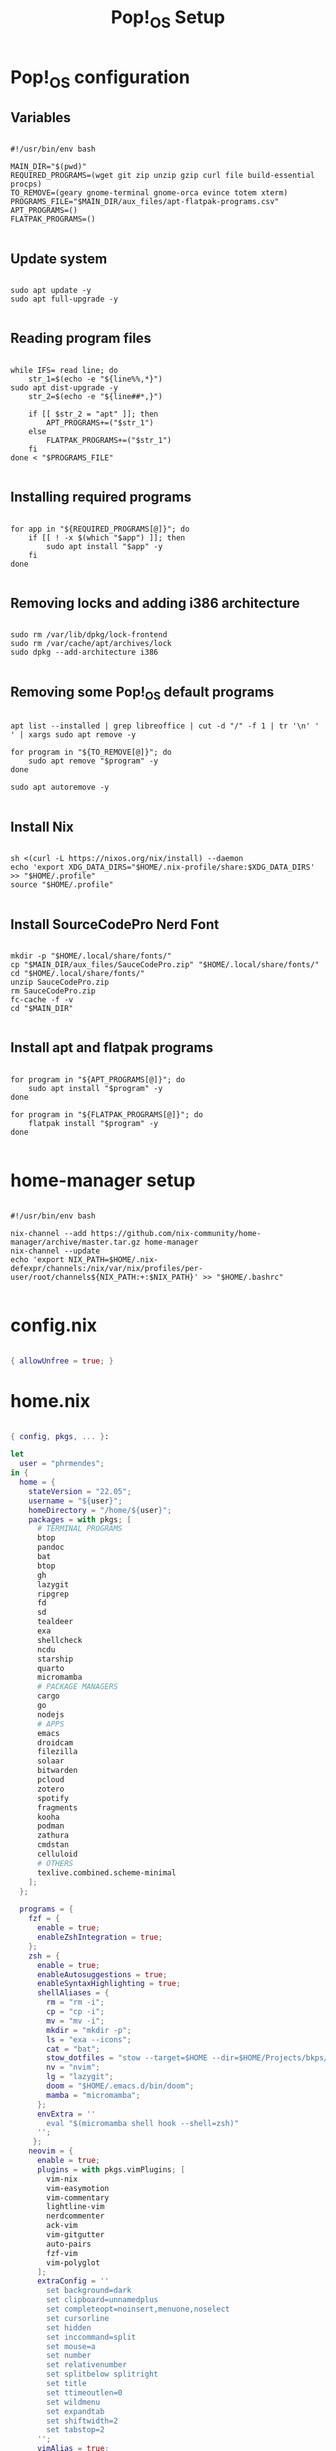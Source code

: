 #+title: Pop!_OS Setup

* Pop!_OS configuration
** Variables

#+begin_src shell :tangle ./setup.sh

#!/usr/bin/env bash

MAIN_DIR="$(pwd)"
REQUIRED_PROGRAMS=(wget git zip unzip gzip curl file build-essential procps)
TO_REMOVE=(geary gnome-terminal gnome-orca evince totem xterm)
PROGRAMS_FILE="$MAIN_DIR/aux_files/apt-flatpak-programs.csv"
APT_PROGRAMS=()
FLATPAK_PROGRAMS=()

#+end_src

** Update system

#+begin_src shell :tangle ./setup.sh

sudo apt update -y
sudo apt full-upgrade -y

#+end_src

** Reading program files

#+begin_src shell :tangle ./setup.sh

while IFS= read line; do
    str_1=$(echo -e "${line%%,*}")
sudo apt dist-upgrade -y
    str_2=$(echo -e "${line##*,}")

    if [[ $str_2 = "apt" ]]; then
        APT_PROGRAMS+=("$str_1")
    else
        FLATPAK_PROGRAMS+=("$str_1")
    fi
done < "$PROGRAMS_FILE"

#+end_src

** Installing required programs

#+begin_src shell :tangle ./setup.sh

for app in "${REQUIRED_PROGRAMS[@]}"; do
    if [[ ! -x $(which "$app") ]]; then
        sudo apt install "$app" -y
    fi
done

#+end_src

** Removing locks and adding i386 architecture

#+begin_src shell :tangle ./setup.sh

sudo rm /var/lib/dpkg/lock-frontend
sudo rm /var/cache/apt/archives/lock
sudo dpkg --add-architecture i386

#+end_src

** Removing some Pop!_OS default programs

#+begin_src shell :tangle ./setup.sh

apt list --installed | grep libreoffice | cut -d "/" -f 1 | tr '\n' ' ' | xargs sudo apt remove -y

for program in "${TO_REMOVE[@]}"; do
    sudo apt remove "$program" -y
done

sudo apt autoremove -y

#+end_src

** Install Nix

#+begin_src shell :tangle ./setup.sh

sh <(curl -L https://nixos.org/nix/install) --daemon
echo 'export XDG_DATA_DIRS="$HOME/.nix-profile/share:$XDG_DATA_DIRS' >> "$HOME/.profile"
source "$HOME/.profile"

#+end_src

** Install SourceCodePro Nerd Font

#+begin_src shell :tangle ./setup.sh

mkdir -p "$HOME/.local/share/fonts/"
cp "$MAIN_DIR/aux_files/SauceCodePro.zip" "$HOME/.local/share/fonts/"
cd "$HOME/.local/share/fonts/"
unzip SauceCodePro.zip
rm SauceCodePro.zip
fc-cache -f -v
cd "$MAIN_DIR"

#+end_src

** Install apt and flatpak programs

#+begin_src shell :tangle ./setup.sh

for program in "${APT_PROGRAMS[@]}"; do
    sudo apt install "$program" -y
done

for program in "${FLATPAK_PROGRAMS[@]}"; do
    flatpak install "$program" -y
done

#+end_src

* home-manager setup

#+begin_src shell :tangle ./home-manager.sh

#!/usr/bin/env bash

nix-channel --add https://github.com/nix-community/home-manager/archive/master.tar.gz home-manager
nix-channel --update
echo 'export NIX_PATH=$HOME/.nix-defexpr/channels:/nix/var/nix/profiles/per-user/root/channels${NIX_PATH:+:$NIX_PATH}' >> "$HOME/.bashrc"

#+end_src

* config.nix

#+begin_src nix :tangle ./.dotfiles/.nixpkgs/config.nix

{ allowUnfree = true; }

#+end_src

* home.nix

#+begin_src nix :tangle ./.dotfiles/.config/nixpkgs/home.nix

{ config, pkgs, ... }:

let
  user = "phrmendes";
in {
  home = {
    stateVersion = "22.05";
    username = "${user}";
    homeDirectory = "/home/${user}";
    packages = with pkgs; [
      # TERMINAL PROGRAMS
      btop
      pandoc
      bat
      btop
      gh
      lazygit
      ripgrep
      fd
      sd
      tealdeer
      exa
      shellcheck
      ncdu
      starship
      quarto
      micromamba
      # PACKAGE MANAGERS
      cargo
      go
      nodejs
      # APPS
      emacs
      droidcam
      filezilla
      solaar
      bitwarden
      pcloud
      zotero
      spotify
      fragments
      kooha
      podman
      zathura
      cmdstan
      celluloid
      # OTHERS
      texlive.combined.scheme-minimal
    ];
  };

  programs = {
    fzf = {
      enable = true;
      enableZshIntegration = true;
    };
    zsh = {
      enable = true;
      enableAutosuggestions = true;
      enableSyntaxHighlighting = true;
      shellAliases = {
        rm = "rm -i";
        cp = "cp -i";
        mv = "mv -i";
        mkdir = "mkdir -p";
        ls = "exa --icons";
        cat = "bat";
        stow_dotfiles = "stow --target=$HOME --dir=$HOME/Projects/bkps/ --stow .dotfiles";
        nv = "nvim";
        lg = "lazygit";
        doom = "$HOME/.emacs.d/bin/doom";
        mamba = "micromamba";
      };
      envExtra = ''
        eval "$(micromamba shell hook --shell=zsh)"
      '';
     };
    neovim = {
      enable = true;
      plugins = with pkgs.vimPlugins; [
        vim-nix
        vim-easymotion
        vim-commentary
        lightline-vim
        nerdcommenter
        ack-vim
        vim-gitgutter
        auto-pairs
        fzf-vim
        vim-polyglot
      ];
      extraConfig = ''
        set background=dark
        set clipboard=unnamedplus
        set completeopt=noinsert,menuone,noselect
        set cursorline
        set hidden
        set inccommand=split
        set mouse=a
        set number
        set relativenumber
        set splitbelow splitright
        set title
        set ttimeoutlen=0
        set wildmenu
        set expandtab
        set shiftwidth=2
        set tabstop=2
      '';
      vimAlias = true;
      vimdiffAlias = true;
    };
    starship = {
      enable = true;
      enableZshIntegration = true;
    };
    home-manager.enable = true;
  };

    xdg.enable = true;
    xdg.mime.enable = true;
    targets.genericLinux.enable = true;
}

#+end_src

* Placing dotfiles, installing Doom Emacs, R and Python packages

#+begin_src shell :tangle ./post-install.sh

#!/usr/bin/env bash

# home-manager
nix-shell '<home-manager>' -A install
rm "$HOME/.config/nixpkgs/home.nix"
stow --target="$HOME" --dir="$HOME/Projects/bkps" --stow .dotfiles
home-manager switch

# doom emacs
git clone --depth 1 https://github.com/doomemacs/doomemacs ~/.emacs.d
"$HOME/.emacs.d/bin/doom" install
"$HOME/.emacs.d/bin/doom" sync

# r and python packages

micromamba shell init --shell=bash --prefix=~/micromamba
micromamba activate
micromamba create --file "$MAIN_DIR/aux_files/config.yml"

#+end_src

#+RESULTS:

Updates: ~home-manager switch~ after applying changes to the ~*.nix~ files.
